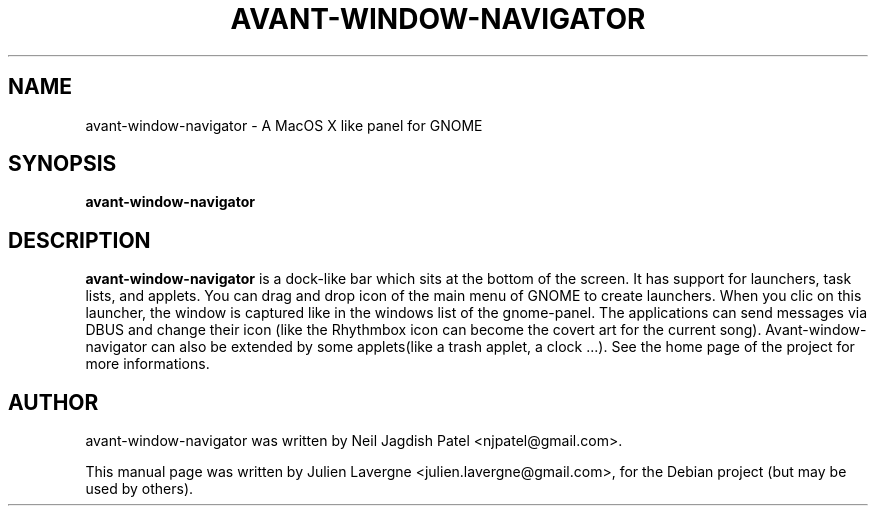 .TH AVANT-WINDOW-NAVIGATOR 1 "June 25, 2007"
.SH NAME
avant-window-navigator \- A MacOS X like panel for GNOME

.SH SYNOPSIS
.B avant-window-navigator

.SH DESCRIPTION
\fBavant-window-navigator\fP is a dock-like bar which sits at the bottom of the screen. It has support for launchers, task lists, and applets. You can drag and drop icon of the main menu of GNOME to create launchers. When you clic on this launcher, the window is captured like in the windows list of the gnome-panel. The applications can send messages via DBUS and change their icon (like the Rhythmbox icon can become the covert art for the current song). Avant-window-navigator can also be extended by some applets(like a trash applet, a clock ...). See the home page of the project for more informations.

.SH AUTHOR
avant-window-navigator was written by Neil Jagdish Patel <njpatel@gmail.com>.
.PP
This manual page was written by Julien Lavergne <julien.lavergne@gmail.com>,
for the Debian project (but may be used by others).
